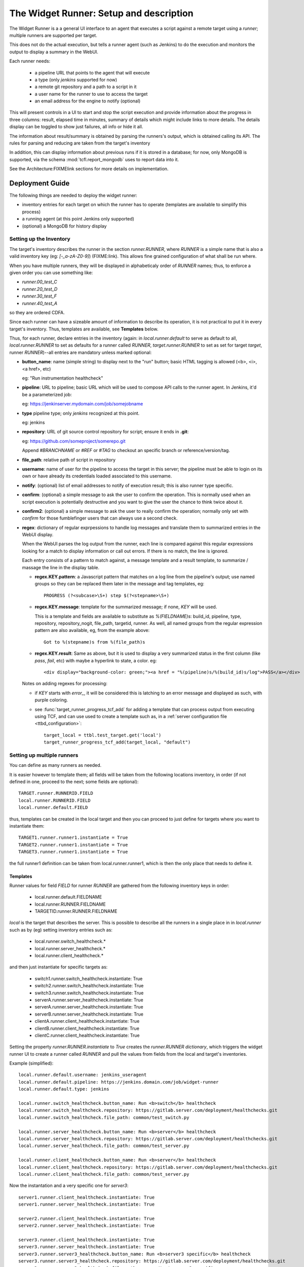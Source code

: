 The Widget Runner: Setup and description
========================================

The Widget Runner is a a general UI interface to an agent that
executes a script against a remote target using a *runner*; multiple
runners are supported per target.

This does not do the actual execution, but tells a runner agent (such
as Jenkins) to do the execution and monitors the output to display a
summary in the WebUI.

Each runner needs:

 - a pipeline URL that points to the agent that will execute
 - a type (only *jenkins* supported for now)
 - a remote git repository and a path to a script in it
 - a user name for the runner to use to access the target
 - an email address for the engine to notify (optional)

This will present controls in a UI to start and stop the script
execution and provide information about the progress in three columns:
result, elapsed time in minutes, summary of details which might
include links to more details. The details display can be toggled to
show just failures, all info or hide it all.

The information about result/summary is obtained by parsing the
runners's output, which is obtained calling its API. The rules for
parsing and reducing are taken from the target's inventory

In addition, this can display information about previous runs if it is
stored in a database; for now, only MongoDB is supported, via the
schema  :mod:`tcfl.report_mongodb` uses to report data into it.

See the Architecture:FIXMElink sections for more details on
implementation.

Deployment Guide
----------------

The following things are needed to deploy the widget runner:

- inventory entries for each target on which the runner has to operate
  (templates are available to simplify this process)

- a running agent (at this point Jenkins only supported)

- (optional) a MongoDB for history display


Setting up the Inventory
~~~~~~~~~~~~~~~~~~~~~~~~

.. _webui_widget_runner_setting_up_inventory:

The target's inventory describes the runner in the section
*runner.RUNNER*, where *RUNNER* is a simple name that is also a valid
inventory key (eg: *[-_a-zA-Z0-9]*) (FIXME:link). This allows fine
grained configuration of what shall be run where.

When you have multiple runners, they will be displayed in
alphabeticaly order of *RUNNER* names; thus, to enforce a given order
you can use something like:

- *runner.00_test_C*
- *runner.20_test_D*
- *runner.30_test_F*
- *runner.40_test_A*

so they are ordered CDFA.

Since each runner can have a sizeable amount of information to
describe its operation, it is not practical to put it in every
target's inventory. Thus, templates are available, see **Templates**
below.


Thus, for each runner, declare entries in the inventory (again: in
*local.runner.default* to serve as default to all,
*local.runner.RUNNER* to set as defaults for a runner called *RUNNER*,
*target.runner.RUNNER* to set as set for target *target*, runner
*RUNNER*)--all entries are mandatory unless marked optional:

- **button_name**: name (simple string) to display next to the "run" button;
  basic HTML tagging is allowed (<b>, <i>, <a href>, etc)

  eg: "Run instrumentation healthcheck"

- **pipeline**: URL to pipeline; basic URL which will be used to
  compose API calls to the runner agent. In Jenkins, it'd be a
  parameterized job:

  eg: https://jenkinserver.mydomain.com/job/somejobname

- **type** pipeline type; only *jenkins* recognized at this point.

  eg: jenkins

- **repository**: URL of git source control repository for script;
  ensure it ends in **.git**:

  eg: https://github.com/someproject/somerepo.git

  Append *#BRANCHNAME* or *#REF* or *#TAG* to checkout an specific
  branch or reference/version/tag.

- **file_path**: relative path of script in repository

- **username**: name of user for the pipeline to access the target in
  this server; the pipeline must be able to login on its own or have
  already its credentials loaded associated to this username.

- **notify**: (optional) list of email addresses to notify of
  execution result; this is also runner type specific.

- **confirm**: (optional) a simple message to ask the user to confirm
  the operation. This is normally used when an script execution is
  potentially destructive and you want to give the user the chance to
  think twice about it.

- **confirm2**: (optional) a simple message to ask the user to really
  confirm the operation; normally only set with *confirm* for those
  fumblefinger users that can always use a second check.

- **regex**: dictionary of regular exprpessions to handle log messages
  and translate them to summarized entries in the WebUI display.

  When the WebUI parses the log output from the runner, each line is
  compared against this regular expressions looking for a match to
  display information or call out errors. If there is no match, the
  line is ignored.

  Each entry consists of a pattern to match against, a message
  template and a result template, to summarize / massage the line in
  the display table.

  - **regex.KEY.pattern**: a Javascript pattern that matches on a log
    line from the pipeline's output; use named groups so they can be
    replaced them later in the message and tag templates, eg::

      PROGRESS (?<subcase>\S+) step $(?<stepname>\S+)

  - **regex.KEY.message**: template for the summarized message; if
    none, *KEY* will be used.

    This is a template and fields are available to substitute as
    *%(FIELDNAME)s*: build_id, pipeline, type, repository,
    repository_nogit, file_path, targetid, runner. As well, all named
    groups from the regular expression pattern are also available, eg,
    from the example above::

      Got to %(stepname)s from %(file_path)s

  - **regex.KEY.result**: Same as above, but it is used to display a
    very summarized status in the first column (like *pass*, *fail*,
    etc) with maybe a hyperlink to state, a color. eg::

      <div display="background-color: green;"><a href = "%(pipeline)s/%(build_id)s/log">PASS</a></div>

  Notes on adding regexes for processing:

  - if *KEY* starts with *error_*, it will be considered this is
    latching to an error message and displayed as such, with purple
    coloring.

  - see :func:`target_runner_progress_tcf_add` for adding a template
    that can process output from executing using TCF, and can use used
    to create a template such as, in a :ref:`server configuration file
    <ttbd_configuration>`::

      target_local = ttbl.test_target.get('local')
      target_runner_progress_tcf_add(target_local, "default")

Setting up multiple runners
~~~~~~~~~~~~~~~~~~~~~~~~~~~

You can define as many runners as needed.

It is easier however to template them; all fields will be taken from
the following locations inventory, in order (if not defined in one,
proceed to the next; some fields are optional)::

    TARGET.runner.RUNNERID.FIELD
    local.runner.RUNNERID.FIELD
    local.runner.default.FIELD

thus, templates can be created in the local target and then you can
proceed to just define for targets where you want to instantiate
them::

    TARGET1.runner.runner1.instantiate = True
    TARGET2.runner.runner1.instantiate = True
    TARGET3.runner.runner1.instantiate = True

the full runner1 definition can be taken from local.runner.runner1,
which is then the only place that needs to define it.


Templates
^^^^^^^^^

Runner values for field *FIELD* for runner *RUNNER* are gathered from
the following inventory keys in order:

 - local.runner.default.FIELDNAME
 - local.runner.RUNNER.FIELDNAME
 - TARGETID.runner.RUNNER.FIELDNAME

*local* is the target that describes the server. This is possible to
describe all the runners in a single place in in *local.runner* such
as by (eg) setting inventory entries such as:

  - local.runner.switch_healthcheck.\*
  - local.runner.server_healthcheck.\*
  - local.runner.client_healthcheck.\*

and then just instantiate for specific targets as:

  - switch1.runner.switch_healthcheck.instantiate: True
  - switch2.runner.switch_healthcheck.instantiate: True
  - switch3.runner.switch_healthcheck.instantiate: True

  - serverA.runner.server_healthcheck.instantiate: True
  - serverA.runner.server_healthcheck.instantiate: True

  - serverB.runner.server_healthcheck.instantiate: True

  - clientA.runner.client_healthcheck.instantiate: True
  - clientB.runner.client_healthcheck.instantiate: True
  - clientC.runner.client_healthcheck.instantiate: True

Setting the property *runner.RUNNER.instantiate* to *True* creates the
*runner.RUNNER dictionary*, which triggers the widget runner UI to
create a runner called *RUNNER* and pull the values from fields from
the local and target's inventories.

Example (simplified)::

  local.runner.default.username: jenkins_useragent
  local.runner.default.pipeline: https://jenkins.domain.com/job/widget-runner
  local.runner.default.type: jenkins

  local.runner.switch_healthcheck.button_name: Run <b>switch</b> healthcheck
  local.runner.switch_healthcheck.repository: https://gitlab.server.com/deployment/healthchecks.git
  local.runner.switch_healthcheck.file_path: common/test_switch.py

  local.runner.server_healthcheck.button_name: Run <b>server</b> healthcheck
  local.runner.server_healthcheck.repository: https://gitlab.server.com/deployment/healthchecks.git
  local.runner.server_healthcheck.file_path: common/test_server.py

  local.runner.client_healthcheck.button_name: Run <b>server</b> healthcheck
  local.runner.client_healthcheck.repository: https://gitlab.server.com/deployment/healthchecks.git
  local.runner.client_healthcheck.file_path: common/test_server.py

Now the instantation and a very specific one for *server3*::

  server1.runner.client_healthcheck.instantiate: True
  server1.runner.server_healthcheck.instantiate: True

  server2.runner.client_healthcheck.instantiate: True
  server2.runner.server_healthcheck.instantiate: True

  server3.runner.client_healthcheck.instantiate: True
  server3.runner.server_healthcheck.instantiate: True
  server3.runner.server3_healthcheck.button_name: Run <b>server3 specific</b> healthcheck
  server3.runner.server3_healthcheck.repository: https://gitlab.server.com/deployment/healthchecks.git
  server3.runner.server3_healthcheck.file_path: common/test_server3_specific.py

In a server :ref:`server configuration file: <ttbd_configuration>`
these cab be primary coded as::

  target_local = ttbl.test_target.get("local")   # assume local target already created

  target_local.property_set("local.runner.default.pipeline",
                            "https://jenkins.domain.com/job/widget-runner")
  # etc, etc...

  for name in [ "server1", "server2", "server3" ]:
      target = ttbl.test_target.get(name)   # assume target already created

      # server targets can do both client and server healthchecks
      target.property_set("local.runner.default.client_healthcheck.instantiate", True)
      target.property_set("local.runner.default.server_healthcheck.instantiate", True)

  target = ttbl.test_target.get("server3")   # assume target server3 already created
  target.property_set("server3.runner.server3_healthcheck.button_name",
                      "Run <b>server3 specific</b> healthcheck")
  target.property_set("server3.runner.server3_healthcheck.repository",
                      "https://gitlab.server.com/deployment/healthchecks.git
  target.property_set("server3.runner.server3_healthcheck.file_path",
                      "common/test_server3_specific.py")

Another example::

  target_local = ttbl.test_target.get('local')
  target_local.property_set("runner.default.pipeline", "https://JENKINSSEVER/job/JOB-WIDGET-RUNNER/")
  target_local.property_set("runner.default.type", "jenkins")
  target_local.property_set("runner.default.username", "USERNAME-FOR-JENKINS")
  # leave empty, so we notify the calling user by default
  target_local.property_set("runner.default.notify", None)

  # (optional, get historical builds) set parameters for MongoDB --
  # like those for tcfl.report_mongodb
  #
  # Define passwords for MongoDB
  commonl.passwords[re.compile("USERNAME@MONGOHOST")] = \
      "FILE:/etc/ttbd-production/pwd.MONGOHOST.USERNAME"
  target_local.property_set("runner.default.mongo_url", "mongodb://USERNAME@MONGOHOST:7764/DBNAME?ssl=true&replicaSet=mongo7764")
  target_local.property_set("runner.default.mongo_db", "DBNAME")
  target_local.property_set("runner.default.mongo_collection", "COLLECTION")

  # Now define templates for jobs, just what's different
  target_local.property_set("runner.instrumentation_healthcheck.button_name", "Instrumentation Healthcheck")
  target_local.property_set("runner.instrumentation_healthcheck.repository", "https://github.com/PATH/reponame.git")
  target_local.property_set("runner.instrumentation_healthcheck.file_path", "testcases/test_healthcheck_instruments.py")

  target_local.property_set("runner.sysbench.button_name", "Run Linux sysbench")
  target_local.property_set("runner.sysbench.repository", "https://github.com/intel/tcf.git")
  target_local.property_set("runner.sysbench.file_path", "examples/test_sysbench.py")

  # Now enable on specific targets
  target = ttbl.test_target.get('qemu-02e')
  target.property_set("runner.instrumentation_healthcheck.instantiate", True)
  target.property_set("runner.sysbench.instantiate", True)


Setting up the runner
~~~~~~~~~~~~~~~~~~~~~

The runner is the external agent that will do the actual script
execution. Currently only Jenkins is supported, but others can be
added.

Runner's responsibilities / actions:

- run only one script on a target at the same time -- the target is
  allocated already

- the user logged into the WebUI must be able to access the runner
  server and have an account in there.


Setting up Jenkins as a runner
~~~~~~~~~~~~~~~~~~~~~~~~~~~~~~

The user has to have login access to Jenkins and the ability to start
builds and read; Jenkins has to be configured to support CORS so the
user's browser can call into its API.

1. Create a job (eg, we'll call it JOBNAME): the job has to be a
   parameterized job; it will be called with a set of parameters by
   doing a *POST* request to the *pipeline*, eg
   https://SERVERNAME/job/JOBMAME/buildWithParameters

   the parameters will be (from the inventory data):

   - *param_manifest*: GITREPOSITORYURL FILE_PATH
   - *param_notify_email*: comma separated list of email addresses
   - *param_ttbd_allocid*: allocation ID
   - *param_ttbd_servers*: URL of the server
   - *param_ttbd_targetid*: name of the target where to run

2. Configure Jenkins API access: authentication.

   The WebUI user has to have access to Jenkins (read and launch
   builds for the given pipeline).

   The WebUI access the Jenkins server using the cookies of the user,
   and thus the user must be logged into Jenkins for it to work.

   The WebUI accesses Jenkins using the cookies of the user who is
   currently logged in.

3. Configure Jenkins API access: configure permissions:

   1. Go to *Manage Jenkins > Configure Global Security*

   2. Select *Matrix Based Authentication*

   3. For users: decide a group, make sure they are members of it and set they can

     - job build
     - job cancel
     - job read

3. Configure Jenkins API access: CORS
   .. _webui_widget_runner_jenkins_cors:

   1. To access the API we need cookies and crumb.

      A set of cookies; which we get doing fetch() calls with the
      *credentials: "include"* argument; this gets them all from the
      cookies store. ; the cookies are there since the user logged in
      to Jenkins already, they have the domain they accept.

   2. a crumb (jenkins specific); we get that from the API using the
      cookie and then cache them per pipeline -- otherwise you get
      a 403.

   3. Setup CORS to include allow (get from todo)

     1. Go to *Manage Jenkins > Plugins*, install "CORS filter"

     2. Go to *Manage Jenkins > System*, scroll down to CORS Filter

     3. Ensure it is enabled *Enabled*

     4. Set:

        - *Access-Control-Allow-Origins*: \*
	- *Access-Control-Allow-Methods*: GET,PUT,POST,OPTIONS,DELETE
	- *Access-Control-Allow-Headers*: accept,accept-encoding,accept-language,access-control-allow-origin,access-control-request-headers,access-control-request-method,authorization,connection,content-type,dnt,jenkins-crumb,location,origin,priority,referer,sec-fetch-dest,sec-fetch-mode,sec-fetch-site,te,user-agent,x-requested-with
	- *Access-Control-Expose-Headers*: access-control-allow-origin,authorization,jenkins-crumb,location
	- *Access-Control-Max-Age*: 999

     5. Click *Apply*, then *Save*


Setting up informationf or historical runs from MongoDB
~~~~~~~~~~~~~~~~~~~~~~~~~~~~~~~~~~~~~~~~~~~~~~~~~~~~~~~

FIXME



Architecture and implementation details
----------------------------------------

The UI widget provides just a way to interact with remote pipelines
that do the actual execution and summarize the output of said
pipelines in a table with three columns (result summary, ellapsed
time, message).

The HTML provides the following main input points:

- user clicked the button to start/stop a run

  The call goes into a general part and then it calls a pipeline type
  specific one (jenkins, etc)

  When starting it, we call the pipeline start function with the
  parameters for what we want to run and where and then pretty much
  call the state update function that keeps calling itself to update
  until the pipeline ends (see next)

- user clicked the button to refresh the last run information

  The call goes into a general part and then it calls a pipeline type
  specific one (jenkins, etc) -- this generally just gets the log from
  the pipeline and parses it to summarize in the table.

- user clicked the buttons to toggle the visibility of the run
  information (show all, show only failures, hide all).

  The rows in the table are tagged so indicate if they report failure
  information or others, so we can toggle visbibility (sometimes it's
  better just to see failures).

- user clicked the buttons to show historical information

  If access to a MongoDB is enabled and the pipeline has reported
  there, we can report historical information.

The configuration file :mod:`conf_00_lib.py` sets up the ability for
any user to manipulate the inventory property *runner.RUNNER.build_id*
of a target they have allocated.

FIXME: Architecture: document MongoDB caching using doc count


Jenkins specifics
~~~~~~~~~~~~~~~~~

For Jenkins: the Javascript code starts a job using the Jenkins API
passing the parameters specified and displays output that is filtered
based on FIXME:templates



Troubleshooting
---------------

Jenkins: CORS errors, eg in browser console
~~~~~~~~~~~~~~~~~~~~~~~~~~~~~~~~~~~~~~~~~~~

If the following message is displayed in the web browser console
(*inspect > console*)::

  Cross-Origin Request Blocked: The Same Origin Policy disallows
  reading the remote resource at https://jenkins.server.com/crumbIssuer/api/json.
  (Reason: CORS header ‘Access-Control-Allow-Origin’ missing).
  Status code: 200.

This means CORS is disabled in Jenkins, configure it (see
:ref:`instructions <webui_widget_runner_jenkins_cors>` above).


Jenkins: Launching BUILD returns a 404, alert message
~~~~~~~~~~~~~~~~~~~~~~~~~~~~~~~~~~~~~~~~~~~~~~~~~~~~~

User has no permission in jenkins to build

